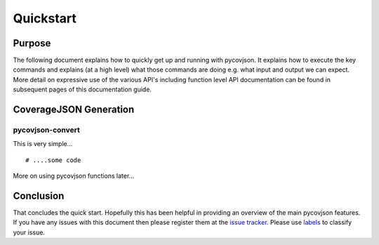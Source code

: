.. # encoding: utf-8

Quickstart
**********

Purpose
-------
The following document explains how to quickly get up and running with pycovjson. It explains how to execute the key commands and explains (at a high level) what those commands are doing e.g. what input and output we can expect. More detail on expressive use of the various API's including function level API documentation can be found in subsequent pages of this documentation guide.

.. _data:

CoverageJSON Generation
-----------------------

pycovjson-convert
^^^^^^^^^^^^^^^^^
This is very simple... ::

  # ....some code

More on using pycovjson functions later...


.. _concl:

Conclusion
----------
That concludes the quick start. Hopefully this has been helpful in providing an overview of the main pycovjson features. If you have any issues with this document then please register them at the `issue tracker <https://github.com/Reading-eScience-Centre/pycovjson/issues>`_. Please use `labels <https://help.github.com/articles/applying-labels-to-issues-and-pull-requests/>`_ to classify your issue.
